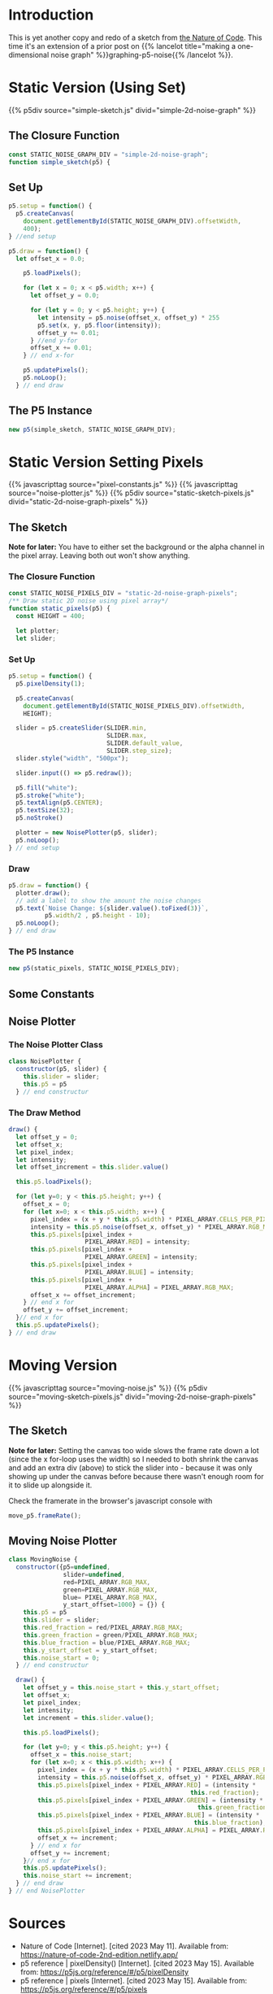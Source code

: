 #+BEGIN_COMMENT
.. title: Two-Dimensional Noise
.. slug: two-dimensional-noise
.. date: 2023-05-14 15:41:16 UTC-07:00
.. tags: nature of code,p5.js,noise
.. category: Noise
.. link: 
.. description: Graphing p5.js noise on two-dimensions.
.. type: text
.. status: 
.. updated: 
.. template: p5.tmpl
#+END_COMMENT
#+OPTIONS: ^:{}
#+TOC: headlines 3

* Introduction
This is yet another copy and redo of a sketch from [[https://nature-of-code-2nd-edition.netlify.app/][the Nature of Code]]. This time it's an extension of a prior post on {{% lancelot title="making a one-dimensional noise graph" %}}graphing-p5-noise{{% /lancelot %}}.

* Static Version (Using Set)

{{% p5div source="simple-sketch.js" divid="simple-2d-noise-graph" %}}

#+begin_src js :tangle ../files/posts/two-dimensional-noise/simple-sketch.js  :exports none
<<simple-sketch-closure>>

  <<simple-sketch-setup>>

  <<simple-sketch-draw>>
}// end simple_sketch

<<simple-sketch-instance>>
#+end_src

** The Closure Function
#+begin_src js :noweb-ref simple-sketch-closure
const STATIC_NOISE_GRAPH_DIV = "simple-2d-noise-graph";
function simple_sketch(p5) {
#+end_src

** Set Up

#+begin_src js :noweb-ref simple-sketch-setup
p5.setup = function() {
  p5.createCanvas(
    document.getElementById(STATIC_NOISE_GRAPH_DIV).offsetWidth,
    400);
} //end setup

#+end_src

#+begin_src js :noweb-ref simple-sketch-draw
p5.draw = function() {
  let offset_x = 0.0;

    p5.loadPixels();

    for (let x = 0; x < p5.width; x++) {
      let offset_y = 0.0;

      for (let y = 0; y < p5.height; y++) {
        let intensity = p5.noise(offset_x, offset_y) * 255
        p5.set(x, y, p5.floor(intensity));
        offset_y += 0.01;
      } //end y-for
      offset_x += 0.01;
    } // end x-for

    p5.updatePixels();
    p5.noLoop();
  } // end draw
#+end_src

** The P5 Instance

#+begin_src js :noweb-ref simple-sketch-instance
new p5(simple_sketch, STATIC_NOISE_GRAPH_DIV);
#+end_src
* Static Version Setting Pixels
{{% javascripttag source="pixel-constants.js" %}}
{{% javascripttag source="noise-plotter.js" %}}
{{% p5div source="static-sketch-pixels.js" divid="static-2d-noise-graph-pixels" %}}

** The Sketch
*Note for later:* You have to either set the background or the alpha channel in the pixel array. Leaving both out won't show anything.


#+begin_src js :tangle ../files/posts/two-dimensional-noise/static-sketch-pixels.js :exports none
<<static-pixels-function>>
  
  /** creates the canvas */
  <<static-pixels-setup>>
  
  /** draw the noise */
  <<static-pixels-draw>>
} // end static_pixels

<<static-pixels-p5>>
#+end_src

*** The Closure Function

#+begin_src js :noweb-ref static-pixels-function
const STATIC_NOISE_PIXELS_DIV = "static-2d-noise-graph-pixels";
/** Draw static 2D noise using pixel array*/
function static_pixels(p5) {
  const HEIGHT = 400;

  let plotter;
  let slider;
#+end_src

*** Set Up

#+begin_src js :noweb-ref static-pixels-setup
p5.setup = function() {
  p5.pixelDensity(1);
  
  p5.createCanvas(
    document.getElementById(STATIC_NOISE_PIXELS_DIV).offsetWidth,
    HEIGHT);
  
  slider = p5.createSlider(SLIDER.min,
                           SLIDER.max,
                           SLIDER.default_value,
                           SLIDER.step_size);
  slider.style("width", "500px");
  
  slider.input(() => p5.redraw());
  
  p5.fill("white");
  p5.stroke("white");
  p5.textAlign(p5.CENTER);
  p5.textSize(32);
  p5.noStroke()
  
  plotter = new NoisePlotter(p5, slider);
  p5.noLoop();
} // end setup
#+end_src

*** Draw

#+begin_src js :noweb-ref static-pixels-draw
  p5.draw = function() {
    plotter.draw();
    // add a label to show the amount the noise changes
    p5.text(`Noise Change: ${slider.value().toFixed(3)}`,
            p5.width/2 , p5.height - 10);
    p5.noLoop();
  } // end draw
#+end_src

*** The P5 Instance

#+begin_src js :noweb-ref static-pixels-p5
new p5(static_pixels, STATIC_NOISE_PIXELS_DIV);
#+end_src

** Some Constants

#+begin_src js :tangle ../files/posts/two-dimensional-noise/pixel-constants.js :exports none
const PIXEL_ARRAY = {
  RED: 0,
  GREEN : 1,
  BLUE : 2,
  ALPHA : 3,
  CELLS_PER_PIXEL : 4,
  RGB_MAX : 255,
} // end PIXEL_ARRAY

const SLIDER = {
  min: 0,
  max: 1,
  default_value: 0.01,
  step_size: 0,
} // end SLIDER_SETTINGS
#+end_src

** Noise Plotter

#+begin_src js :tangle ../files/posts/two-dimensional-noise/noise-plotter.js :exports none
<<noise-plotter-class>>

  <<noise-plotter-draw>>

} // end NoisePlotter
#+end_src

*** The Noise Plotter Class
#+begin_src js :noweb-ref noise-plotter-class
class NoisePlotter {
  constructor(p5, slider) {
    this.slider = slider;
    this.p5 = p5
  } // end constructur
#+end_src

*** The Draw Method

#+begin_src js :noweb-ref noise-plotter-draw
draw() {
  let offset_y = 0;
  let offset_x;
  let pixel_index;
  let intensity;
  let offset_increment = this.slider.value()
  
  this.p5.loadPixels();
  
  for (let y=0; y < this.p5.height; y++) {
    offset_x = 0;
    for (let x=0; x < this.p5.width; x++) {
      pixel_index = (x + y * this.p5.width) * PIXEL_ARRAY.CELLS_PER_PIXEL;
      intensity = this.p5.noise(offset_x, offset_y) * PIXEL_ARRAY.RGB_MAX;
      this.p5.pixels[pixel_index +
                     PIXEL_ARRAY.RED] = intensity;
      this.p5.pixels[pixel_index +
                     PIXEL_ARRAY.GREEN] = intensity;
      this.p5.pixels[pixel_index +
                     PIXEL_ARRAY.BLUE] = intensity;
      this.p5.pixels[pixel_index +
                     PIXEL_ARRAY.ALPHA] = PIXEL_ARRAY.RGB_MAX;
      offset_x += offset_increment;        
    } // end x for
    offset_y += offset_increment;
  }// end x for
  this.p5.updatePixels();
} // end draw
#+end_src

* Moving Version
{{% javascripttag source="moving-noise.js" %}}
{{% p5div source="moving-sketch-pixels.js" divid="moving-2d-noise-graph-pixels" %}}

#+begin_export html
<p id="moving-slider" ></p>
#+end_export

** The Sketch
**Note for later:** Setting the canvas too wide slows the frame rate down a lot (since the x for-loop uses the width) so I needed to both shrink the canvas and add an extra div (above) to stick the slider into - because it was only showing up under the canvas before because there wasn't enough room for it to slide up alongside it.

#+begin_src js :tangle ../files/posts/two-dimensional-noise/moving-sketch-pixels.js :exports none
/** Draw static 2D noise using pixel array*/
const MOVING_NOISE_DIV = "moving-2d-noise-graph-pixels"

function moving_pixels(p5) {
  const HEIGHT = 400;
  const WIDTH = 500;
  
  let plotter;
  let slider;

  /** creates the canvas */
  p5.setup = function() {
    p5.pixelDensity(1);
    p5.createCanvas(
      WIDTH,
      HEIGHT);
    
    slider = p5.createSlider(SLIDER.min,
                             SLIDER.max,
                             SLIDER.default_value,
                             SLIDER.step_size).parent("moving-slider");
    slider.style("width", "500px");
    
    p5.fill("white");
    p5.stroke("white");
    p5.textAlign(p5.CENTER);
    p5.textSize(32);
    plotter = new MovingNoise({p5:p5, slider:slider,
                               red:102, green:102});
  } // end setup

  /** draw the noise */
  p5.draw = function() {
    plotter.draw();

    // add a label to show the amount the noise changes
    p5.text(`Noise Change: ${slider.value().toFixed(3)}`,
            p5.width/2 , p5.height - 10);
  } // end draw

} // end static_pixels

let move_p5 = new p5(moving_pixels, MOVING_NOISE_DIV);
#+end_src

Check the framerate in the browser's javascript console with

#+begin_src js
move_p5.frameRate();
#+end_src

** Moving Noise Plotter

#+begin_src js :tangle ../files/posts/two-dimensional-noise/moving-noise.js
class MovingNoise {
  constructor({p5=undefined,
               slider=undefined,
               red=PIXEL_ARRAY.RGB_MAX,
               green=PIXEL_ARRAY.RGB_MAX,
               blue= PIXEL_ARRAY.RGB_MAX,
               y_start_offset=1000} = {}) {
    this.p5 = p5
    this.slider = slider;
    this.red_fraction = red/PIXEL_ARRAY.RGB_MAX;
    this.green_fraction = green/PIXEL_ARRAY.RGB_MAX;
    this.blue_fraction = blue/PIXEL_ARRAY.RGB_MAX;
    this.y_start_offset = y_start_offset;
    this.noise_start = 0;
  } // end constructur

  draw() {
    let offset_y = this.noise_start + this.y_start_offset;
    let offset_x;
    let pixel_index;
    let intensity;
    let increment = this.slider.value();
    
    this.p5.loadPixels();    
    
    for (let y=0; y < this.p5.height; y++) {
      offset_x = this.noise_start;
      for (let x=0; x < this.p5.width; x++) {
        pixel_index = (x + y * this.p5.width) * PIXEL_ARRAY.CELLS_PER_PIXEL;
        intensity = this.p5.noise(offset_x, offset_y) * PIXEL_ARRAY.RGB_MAX;
        this.p5.pixels[pixel_index + PIXEL_ARRAY.RED] = (intensity *
                                                  this.red_fraction);
        this.p5.pixels[pixel_index + PIXEL_ARRAY.GREEN] = (intensity *
                                                    this.green_fraction);
        this.p5.pixels[pixel_index + PIXEL_ARRAY.BLUE] = (intensity *
                                                   this.blue_fraction);
        this.p5.pixels[pixel_index + PIXEL_ARRAY.ALPHA] = PIXEL_ARRAY.RGB_MAX;
        offset_x += increment;        
      } // end x for
      offset_y += increment;
    }// end x for
    this.p5.updatePixels();
    this.noise_start += increment;
  } // end draw
} // end NoisePlotter
#+end_src

* Sources

- Nature of Code [Internet]. [cited 2023 May 11]. Available from: https://nature-of-code-2nd-edition.netlify.app/
- p5 reference | pixelDensity() [Internet]. [cited 2023 May 15]. Available from: https://p5js.org/reference/#/p5/pixelDensity
- p5 reference | pixels [Internet]. [cited 2023 May 15]. Available from: https://p5js.org/reference/#/p5/pixels
- pixel | Etymology, origin and meaning of pixel by etymonline [Internet]. [cited 2023 May 16]. Available from: https://www.etymonline.com/word/pixel
- Pixel density - Wikipedia [Internet]. [cited 2023 May 16]. Available from: https://en.wikipedia.org/w/index.php?title=Pixel_density&useskin=vector
- Uint8ClampedArray - JavaScript | MDN [Internet]. 2023 [cited 2023 May 16]. Available from: https://developer.mozilla.org/en-US/docs/Web/JavaScript/Reference/Global_Objects/Uint8ClampedArray
- Frame rate - Firefox Developer Tools | MDN [Internet]. [cited 2023 May 19]. Available from: https://www.devdoc.net/web/developer.mozilla.org/en-US/docs/Tools/Performance/Frame_rate.html
- When p5js slider value is released function? [Internet]. Processing Foundation. 2021 [cited 2023 May 21]. Available from: https://discourse.processing.org/t/when-p5js-slider-value-is-released-function/30581
- p5 reference | input() [Internet]. [cited 2023 May 21]. Available from: https://p5js.org/reference/#/p5/input
